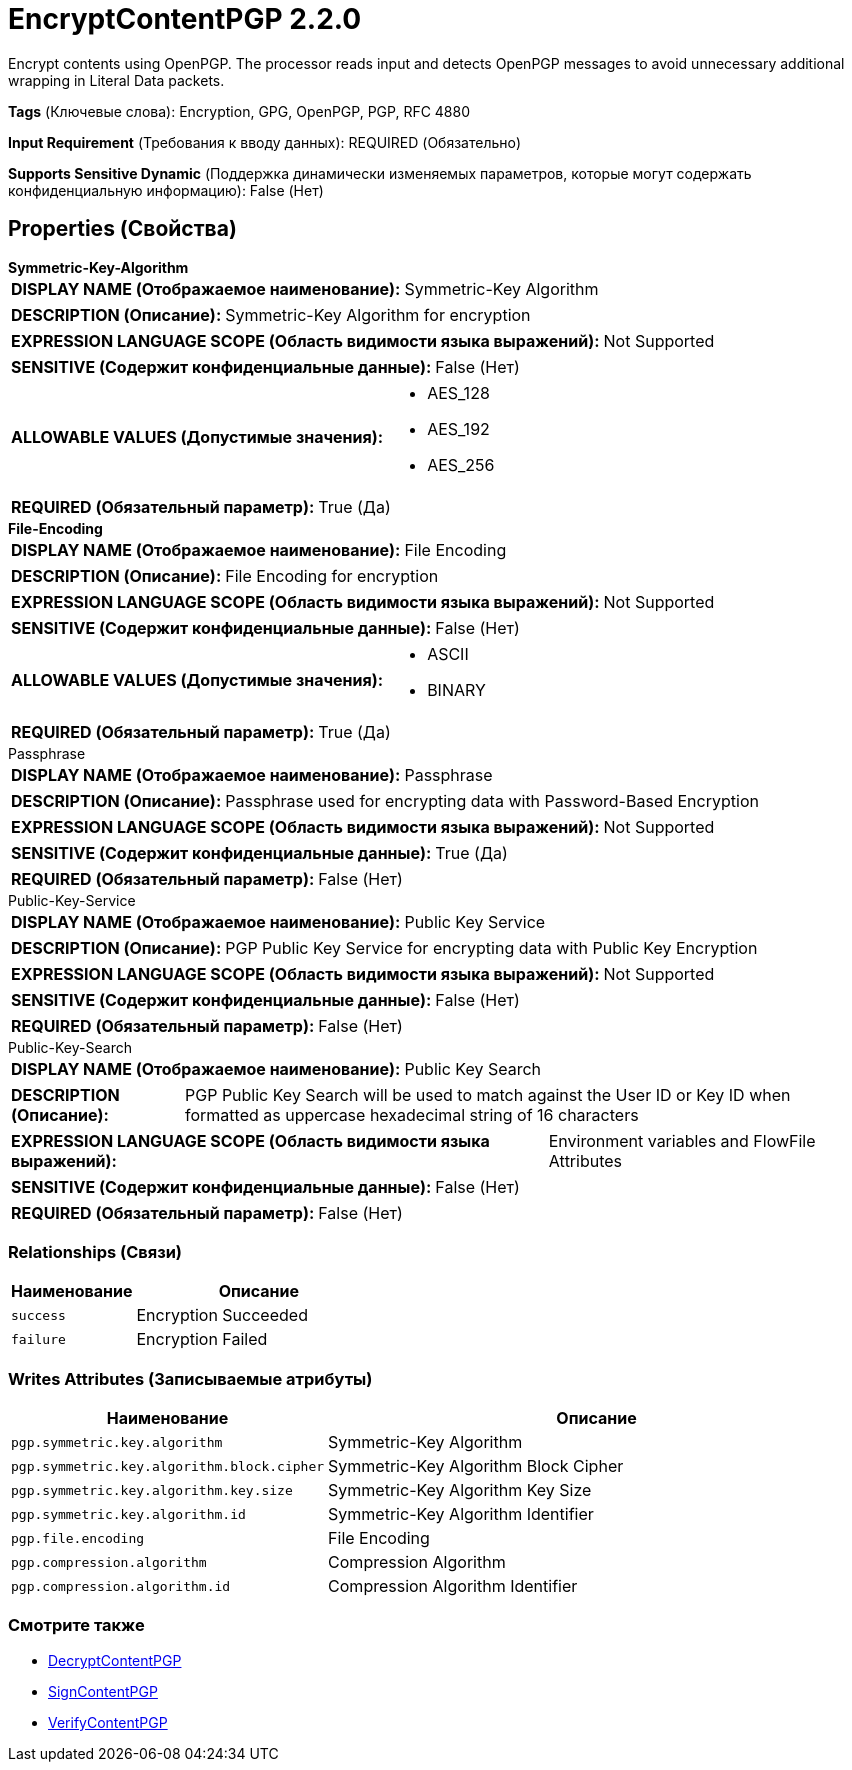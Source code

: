 = EncryptContentPGP 2.2.0

Encrypt contents using OpenPGP. The processor reads input and detects OpenPGP messages to avoid unnecessary additional wrapping in Literal Data packets.

[horizontal]
*Tags* (Ключевые слова):
Encryption, GPG, OpenPGP, PGP, RFC 4880
[horizontal]
*Input Requirement* (Требования к вводу данных):
REQUIRED (Обязательно)
[horizontal]
*Supports Sensitive Dynamic* (Поддержка динамически изменяемых параметров, которые могут содержать конфиденциальную информацию):
 False (Нет) 



== Properties (Свойства)


.*Symmetric-Key-Algorithm*
************************************************
[horizontal]
*DISPLAY NAME (Отображаемое наименование):*:: Symmetric-Key Algorithm

[horizontal]
*DESCRIPTION (Описание):*:: Symmetric-Key Algorithm for encryption


[horizontal]
*EXPRESSION LANGUAGE SCOPE (Область видимости языка выражений):*:: Not Supported
[horizontal]
*SENSITIVE (Содержит конфиденциальные данные):*::  False (Нет) 

[horizontal]
*ALLOWABLE VALUES (Допустимые значения):*::

* AES_128

* AES_192

* AES_256


[horizontal]
*REQUIRED (Обязательный параметр):*::  True (Да) 
************************************************
.*File-Encoding*
************************************************
[horizontal]
*DISPLAY NAME (Отображаемое наименование):*:: File Encoding

[horizontal]
*DESCRIPTION (Описание):*:: File Encoding for encryption


[horizontal]
*EXPRESSION LANGUAGE SCOPE (Область видимости языка выражений):*:: Not Supported
[horizontal]
*SENSITIVE (Содержит конфиденциальные данные):*::  False (Нет) 

[horizontal]
*ALLOWABLE VALUES (Допустимые значения):*::

* ASCII

* BINARY


[horizontal]
*REQUIRED (Обязательный параметр):*::  True (Да) 
************************************************
.Passphrase
************************************************
[horizontal]
*DISPLAY NAME (Отображаемое наименование):*:: Passphrase

[horizontal]
*DESCRIPTION (Описание):*:: Passphrase used for encrypting data with Password-Based Encryption


[horizontal]
*EXPRESSION LANGUAGE SCOPE (Область видимости языка выражений):*:: Not Supported
[horizontal]
*SENSITIVE (Содержит конфиденциальные данные):*::  True (Да) 

[horizontal]
*REQUIRED (Обязательный параметр):*::  False (Нет) 
************************************************
.Public-Key-Service
************************************************
[horizontal]
*DISPLAY NAME (Отображаемое наименование):*:: Public Key Service

[horizontal]
*DESCRIPTION (Описание):*:: PGP Public Key Service for encrypting data with Public Key Encryption


[horizontal]
*EXPRESSION LANGUAGE SCOPE (Область видимости языка выражений):*:: Not Supported
[horizontal]
*SENSITIVE (Содержит конфиденциальные данные):*::  False (Нет) 

[horizontal]
*REQUIRED (Обязательный параметр):*::  False (Нет) 
************************************************
.Public-Key-Search
************************************************
[horizontal]
*DISPLAY NAME (Отображаемое наименование):*:: Public Key Search

[horizontal]
*DESCRIPTION (Описание):*:: PGP Public Key Search will be used to match against the User ID or Key ID when formatted as uppercase hexadecimal string of 16 characters


[horizontal]
*EXPRESSION LANGUAGE SCOPE (Область видимости языка выражений):*:: Environment variables and FlowFile Attributes
[horizontal]
*SENSITIVE (Содержит конфиденциальные данные):*::  False (Нет) 

[horizontal]
*REQUIRED (Обязательный параметр):*::  False (Нет) 
************************************************










=== Relationships (Связи)

[cols="1a,2a",options="header",]
|===
|Наименование |Описание

|`success`
|Encryption Succeeded

|`failure`
|Encryption Failed

|===





=== Writes Attributes (Записываемые атрибуты)

[cols="1a,2a",options="header",]
|===
|Наименование |Описание

|`pgp.symmetric.key.algorithm`
|Symmetric-Key Algorithm

|`pgp.symmetric.key.algorithm.block.cipher`
|Symmetric-Key Algorithm Block Cipher

|`pgp.symmetric.key.algorithm.key.size`
|Symmetric-Key Algorithm Key Size

|`pgp.symmetric.key.algorithm.id`
|Symmetric-Key Algorithm Identifier

|`pgp.file.encoding`
|File Encoding

|`pgp.compression.algorithm`
|Compression Algorithm

|`pgp.compression.algorithm.id`
|Compression Algorithm Identifier

|===







=== Смотрите также


* xref:Processors/DecryptContentPGP.adoc[DecryptContentPGP]

* xref:Processors/SignContentPGP.adoc[SignContentPGP]

* xref:Processors/VerifyContentPGP.adoc[VerifyContentPGP]


